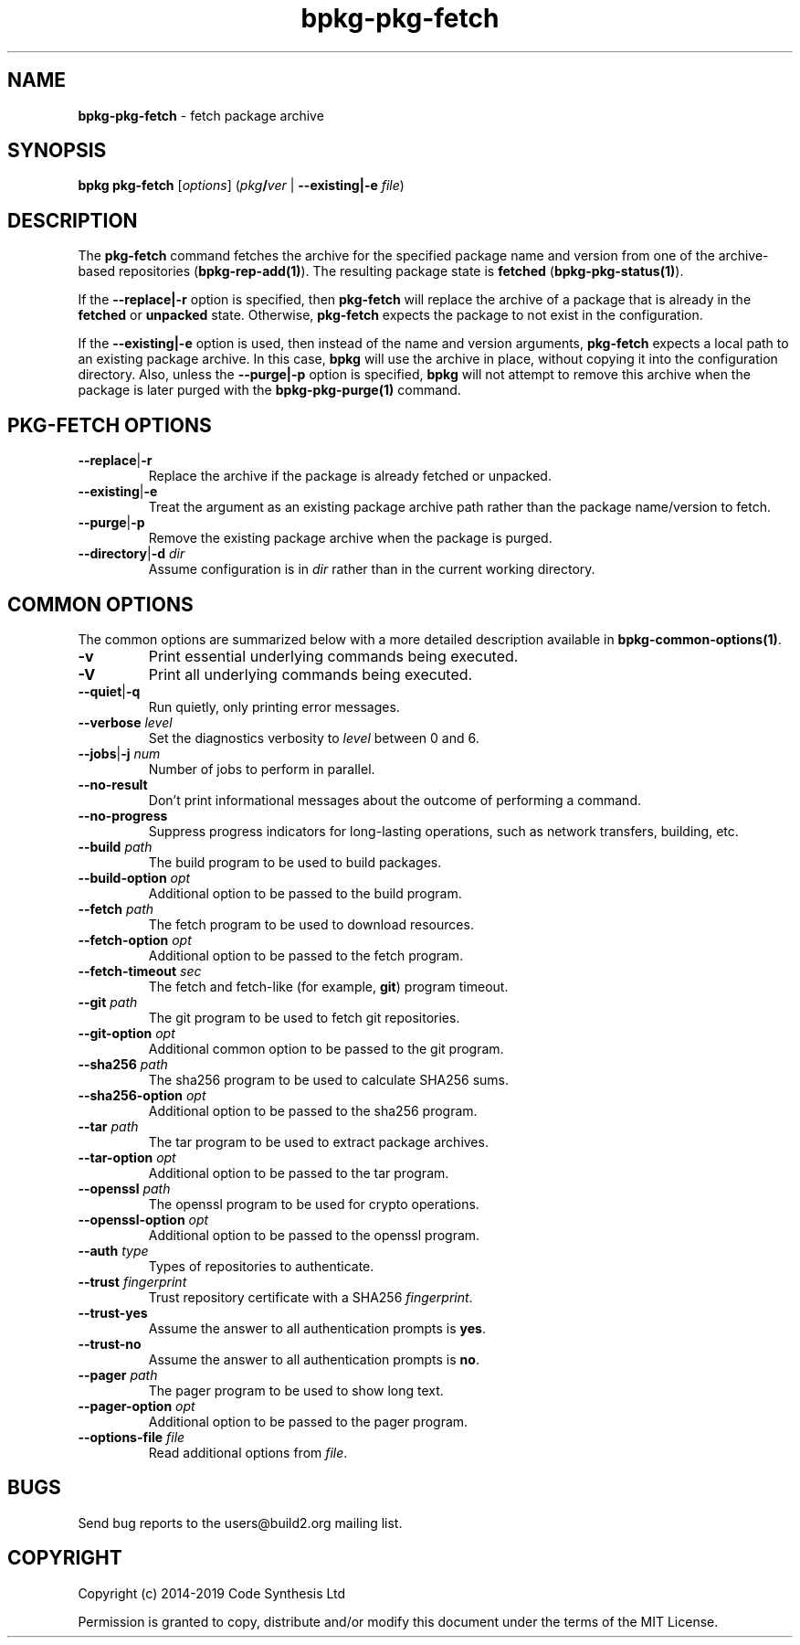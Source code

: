 .\" Process this file with
.\" groff -man -Tascii bpkg-pkg-fetch.1
.\"
.TH bpkg-pkg-fetch 1 "June 2019" "bpkg 0.11.0"
.SH NAME
\fBbpkg-pkg-fetch\fR \- fetch package archive
.SH "SYNOPSIS"
.PP
\fBbpkg pkg-fetch\fR [\fIoptions\fR] (\fIpkg\fR\fB/\fR\fIver\fR |
\fB--existing|-e\fR \fIfile\fR)\fR
.SH "DESCRIPTION"
.PP
The \fBpkg-fetch\fR command fetches the archive for the specified package name
and version from one of the archive-based repositories
(\fBbpkg-rep-add(1)\fP)\. The resulting package state is \fBfetched\fR
(\fBbpkg-pkg-status(1)\fP)\.
.PP
If the \fB--replace|-r\fR option is specified, then \fBpkg-fetch\fR will
replace the archive of a package that is already in the \fBfetched\fR or
\fBunpacked\fR state\. Otherwise, \fBpkg-fetch\fR expects the package to not
exist in the configuration\.
.PP
If the \fB--existing|-e\fR option is used, then instead of the name and
version arguments, \fBpkg-fetch\fR expects a local path to an existing package
archive\. In this case, \fBbpkg\fR will use the archive in place, without
copying it into the configuration directory\. Also, unless the
\fB--purge|-p\fR option is specified, \fBbpkg\fR will not attempt to remove
this archive when the package is later purged with the \fBbpkg-pkg-purge(1)\fP
command\.
.SH "PKG-FETCH OPTIONS"
.IP "\fB--replace\fR|\fB-r\fR"
Replace the archive if the package is already fetched or unpacked\.
.IP "\fB--existing\fR|\fB-e\fR"
Treat the argument as an existing package archive path rather than the package
name/version to fetch\.
.IP "\fB--purge\fR|\fB-p\fR"
Remove the existing package archive when the package is purged\.
.IP "\fB--directory\fR|\fB-d\fR \fIdir\fR"
Assume configuration is in \fIdir\fR rather than in the current working
directory\.
.SH "COMMON OPTIONS"
.PP
The common options are summarized below with a more detailed description
available in \fBbpkg-common-options(1)\fP\.
.IP "\fB-v\fR"
Print essential underlying commands being executed\.
.IP "\fB-V\fR"
Print all underlying commands being executed\.
.IP "\fB--quiet\fR|\fB-q\fR"
Run quietly, only printing error messages\.
.IP "\fB--verbose\fR \fIlevel\fR"
Set the diagnostics verbosity to \fIlevel\fR between 0 and 6\.
.IP "\fB--jobs\fR|\fB-j\fR \fInum\fR"
Number of jobs to perform in parallel\.
.IP "\fB--no-result\fR"
Don't print informational messages about the outcome of performing a command\.
.IP "\fB--no-progress\fR"
Suppress progress indicators for long-lasting operations, such as network
transfers, building, etc\.
.IP "\fB--build\fR \fIpath\fR"
The build program to be used to build packages\.
.IP "\fB--build-option\fR \fIopt\fR"
Additional option to be passed to the build program\.
.IP "\fB--fetch\fR \fIpath\fR"
The fetch program to be used to download resources\.
.IP "\fB--fetch-option\fR \fIopt\fR"
Additional option to be passed to the fetch program\.
.IP "\fB--fetch-timeout\fR \fIsec\fR"
The fetch and fetch-like (for example, \fBgit\fR) program timeout\.
.IP "\fB--git\fR \fIpath\fR"
The git program to be used to fetch git repositories\.
.IP "\fB--git-option\fR \fIopt\fR"
Additional common option to be passed to the git program\.
.IP "\fB--sha256\fR \fIpath\fR"
The sha256 program to be used to calculate SHA256 sums\.
.IP "\fB--sha256-option\fR \fIopt\fR"
Additional option to be passed to the sha256 program\.
.IP "\fB--tar\fR \fIpath\fR"
The tar program to be used to extract package archives\.
.IP "\fB--tar-option\fR \fIopt\fR"
Additional option to be passed to the tar program\.
.IP "\fB--openssl\fR \fIpath\fR"
The openssl program to be used for crypto operations\.
.IP "\fB--openssl-option\fR \fIopt\fR"
Additional option to be passed to the openssl program\.
.IP "\fB--auth\fR \fItype\fR"
Types of repositories to authenticate\.
.IP "\fB--trust\fR \fIfingerprint\fR"
Trust repository certificate with a SHA256 \fIfingerprint\fR\.
.IP "\fB--trust-yes\fR"
Assume the answer to all authentication prompts is \fByes\fR\.
.IP "\fB--trust-no\fR"
Assume the answer to all authentication prompts is \fBno\fR\.
.IP "\fB--pager\fR \fIpath\fR"
The pager program to be used to show long text\.
.IP "\fB--pager-option\fR \fIopt\fR"
Additional option to be passed to the pager program\.
.IP "\fB--options-file\fR \fIfile\fR"
Read additional options from \fIfile\fR\.
.SH BUGS
Send bug reports to the users@build2.org mailing list.
.SH COPYRIGHT
Copyright (c) 2014-2019 Code Synthesis Ltd

Permission is granted to copy, distribute and/or modify this document under
the terms of the MIT License.
